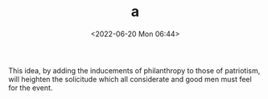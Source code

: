 #+TITLE: a
#+DESCRIPTION: Test post 'a'
#+DATE: <2022-06-20 Mon 06:44>

This idea, by adding the inducements of philanthropy to those of
patriotism, will heighten the solicitude which all considerate and
good men must feel for the event.

